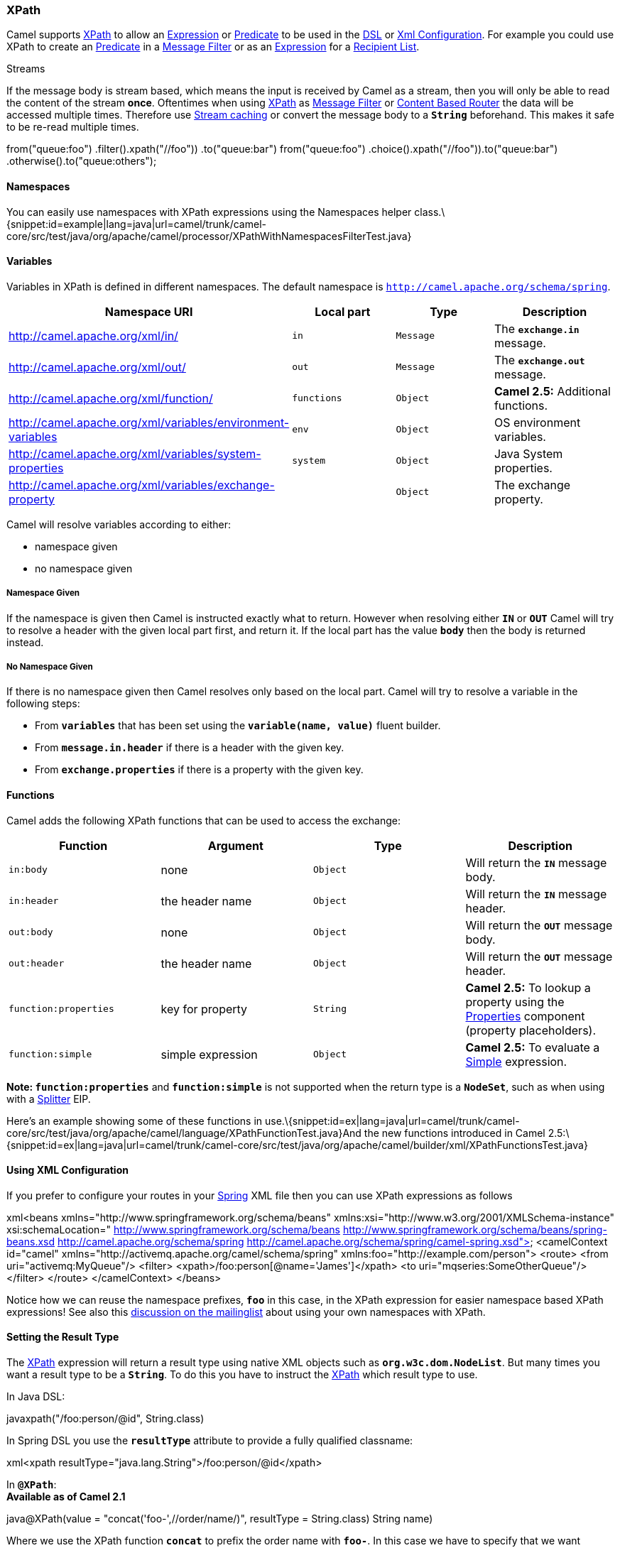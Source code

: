 [[ConfluenceContent]]
[[XPath-XPath]]
XPath
~~~~~

Camel supports http://www.w3.org/TR/xpath[XPath] to allow an
link:expression.html[Expression] or link:predicate.html[Predicate] to be
used in the link:dsl.html[DSL] or link:xml-configuration.html[Xml
Configuration]. For example you could use XPath to create an
link:predicate.html[Predicate] in a link:message-filter.html[Message
Filter] or as an link:expression.html[Expression] for a
link:recipient-list.html[Recipient List].

Streams

If the message body is stream based, which means the input is received
by Camel as a stream, then you will only be able to read the content of
the stream *once*. Oftentimes when using link:xpath.html[XPath] as
link:message-filter.html[Message Filter] or
link:content-based-router.html[Content Based Router] the data will be
accessed multiple times. Therefore use link:stream-caching.html[Stream
caching] or convert the message body to a *`String`* beforehand. This
makes it safe to be re-read multiple times.

from("queue:foo") .filter().xpath("//foo")) .to("queue:bar")
from("queue:foo") .choice().xpath("//foo")).to("queue:bar")
.otherwise().to("queue:others");

[[XPath-Namespaces]]
Namespaces
^^^^^^^^^^

You can easily use namespaces with XPath expressions using the
Namespaces helper
class.\{snippet:id=example|lang=java|url=camel/trunk/camel-core/src/test/java/org/apache/camel/processor/XPathWithNamespacesFilterTest.java}

[[XPath-Variables]]
Variables
^^^^^^^^^

Variables in XPath is defined in different namespaces. The default
namespace is `http://camel.apache.org/schema/spring`.

[width="100%",cols="25%,25%,25%,25%",options="header",]
|=======================================================================
|Namespace URI |Local part |Type |Description
|http://camel.apache.org/xml/in/ |`in` |`Message` |The *`exchange.in`*
message.

|http://camel.apache.org/xml/out/ |`out` |`Message`
|The *`exchange.out`* message.

|http://camel.apache.org/xml/function/ |`functions` |`Object` |*Camel
2.5:* Additional functions.

|http://camel.apache.org/xml/variables/environment-variables |`env`
|`Object` |OS environment variables.

|http://camel.apache.org/xml/variables/system-properties |`system`
|`Object` |Java System properties.

|http://camel.apache.org/xml/variables/exchange-property |  |`Object`
|The exchange property.
|=======================================================================

Camel will resolve variables according to either:

* namespace given
* no namespace given

[[XPath-NamespaceGiven]]
Namespace Given
+++++++++++++++

If the namespace is given then Camel is instructed exactly what to
return. However when resolving either *`IN`* or *`OUT`* Camel will try
to resolve a header with the given local part first, and return it. If
the local part has the value *`body`* then the body is returned instead.

[[XPath-NoNamespaceGiven]]
No Namespace Given
++++++++++++++++++

If there is no namespace given then Camel resolves only based on the
local part. Camel will try to resolve a variable in the following steps:

* From *`variables`* that has been set using the
*`variable(name, value)`* fluent builder.
* From *`message.in.header`* if there is a header with the given key.
* From *`exchange.properties`* if there is a property with the given
key.

[[XPath-Functions]]
Functions
^^^^^^^^^

Camel adds the following XPath functions that can be used to access the
exchange:

[width="100%",cols="25%,25%,25%,25%",options="header",]
|=======================================================================
|Function |Argument |Type |Description
|`in:body` |none |`Object` |Will return the *`IN`* message body.

|`in:header` |the header name |`Object` |Will return the *`IN`* message
header.

|`out:body` |none |`Object` |Will return the *`OUT`* message body.

|`out:header` |the header name |`Object` |Will return the *`OUT`*
message header.

|`function:properties` |key for property |`String` |*Camel 2.5:* To
lookup a property using the link:properties.html[Properties] component
(property placeholders).

|`function:simple` |simple expression |`Object` |*Camel 2.5:* To
evaluate a link:simple.html[Simple] expression.
|=======================================================================

*Note: `function:properties`* and *`function:simple`* is not supported
when the return type is a *`NodeSet`*, such as when using with a
link:splitter.html[Splitter] EIP.

Here's an example showing some of these functions in
use.\{snippet:id=ex|lang=java|url=camel/trunk/camel-core/src/test/java/org/apache/camel/language/XPathFunctionTest.java}And
the new functions introduced in Camel
2.5:\{snippet:id=ex|lang=java|url=camel/trunk/camel-core/src/test/java/org/apache/camel/builder/xml/XPathFunctionsTest.java}

[[XPath-UsingXMLConfiguration]]
Using XML Configuration
^^^^^^^^^^^^^^^^^^^^^^^

If you prefer to configure your routes in your link:spring.html[Spring]
XML file then you can use XPath expressions as follows

xml<beans xmlns="http://www.springframework.org/schema/beans"
xmlns:xsi="http://www.w3.org/2001/XMLSchema-instance"
xsi:schemaLocation=" http://www.springframework.org/schema/beans
http://www.springframework.org/schema/beans/spring-beans.xsd
http://camel.apache.org/schema/spring
http://camel.apache.org/schema/spring/camel-spring.xsd"> <camelContext
id="camel" xmlns="http://activemq.apache.org/camel/schema/spring"
xmlns:foo="http://example.com/person"> <route> <from
uri="activemq:MyQueue"/> <filter>
<xpath>/foo:person[@name='James']</xpath> <to
uri="mqseries:SomeOtherQueue"/> </filter> </route> </camelContext>
</beans>

Notice how we can reuse the namespace prefixes, *`foo`* in this case, in
the XPath expression for easier namespace based XPath expressions! See
also this
http://camel.465427.n5.nabble.com/fail-filter-XPATH-camel-td476424.html[discussion
on the mailinglist] about using your own namespaces with XPath.

[[XPath-SettingtheResultType]]
Setting the Result Type
^^^^^^^^^^^^^^^^^^^^^^^

The link:xpath.html[XPath] expression will return a result type using
native XML objects such as *`org.w3c.dom.NodeList`*. But many times you
want a result type to be a *`String`*. To do this you have to instruct
the link:xpath.html[XPath] which result type to use.

In Java DSL:

javaxpath("/foo:person/@id", String.class)

In Spring DSL you use the *`resultType`* attribute to provide a fully
qualified classname:

xml<xpath resultType="java.lang.String">/foo:person/@id</xpath>

In *`@XPath`*: +
*Available as of Camel 2.1*

java@XPath(value = "concat('foo-',//order/name/)", resultType =
String.class) String name)

Where we use the XPath function *`concat`* to prefix the order name with
*`foo-`*. In this case we have to specify that we want a *`String`* as
result type so the *`concat`* function works.

[[XPath-UsingXPathonHeaders]]
Using XPath on Headers
^^^^^^^^^^^^^^^^^^^^^^

*Available as of Camel 2.11*

Some users may have XML stored in a header. To apply an XPath statement
to a header's value you can do this by defining the *`headerName`*
attribute.

In XML
DSL:\{snippet:id=e1|lang=xml|url=camel/trunk/components/camel-test-blueprint/src/test/resources/org/apache/camel/test/blueprint/xpath/XPathHeaderNameTest.xml}And
in Java DSL you specify the *`headerName`* as the 2nd parameter as
shown:

javaxpath("/invoice/@orderType = 'premium'", "invoiceDetails")

[[XPath-Examples]]
Examples
^^^^^^^^

Here is a simple
http://svn.apache.org/repos/asf/camel/trunk/camel-core/src/test/java/org/apache/camel/processor/XPathFilterTest.java[example]
using an XPath expression as a predicate in a
link:message-filter.html[Message
Filter]\{snippet:id=example|lang=java|url=camel/trunk/camel-core/src/test/java/org/apache/camel/processor/XPathFilterTest.java}If
you have a standard set of namespaces you wish to work with and wish to
share them across many different XPath expressions you can use
the *`NamespaceBuilder`* as shown
http://svn.apache.org/repos/asf/camel/trunk/camel-core/src/test/java/org/apache/camel/processor/XPathWithNamespaceBuilderFilterTest.java[in
this
example]\{snippet:id=example|lang=java|url=camel/trunk/camel-core/src/test/java/org/apache/camel/processor/XPathWithNamespaceBuilderFilterTest.java}In
this sample we have a *`choice`* construct. The first choice evaulates
if the message has a header key *`type`* that has the value *`Camel`*.
The 2nd *`choice`* evaluates if the message body has a name
tag *`<name>`* which values is *`Kong`*. +
If neither is true the message is routed in the otherwise
block:\{snippet:id=e1|lang=java|url=camel/trunk/camel-core/src/test/java/org/apache/camel/builder/xml/XPathHeaderTest.java}And
the spring XML equivalent of the
route:\{snippet:id=example|lang=xml|url=camel/trunk/components/camel-spring/src/test/resources/org/apache/camel/spring/processor/SpringXPathHeaderTest-context.xml}

[[XPath-XPathInjection]]
XPath Injection
~~~~~~~~~~~~~~~

You can use link:bean-integration.html[Bean Integration] to invoke a
method on a bean and use various languages such as XPath to extract a
value from the message and bind it to a method parameter.

The default XPath annotation has SOAP and XML namespaces available. If
you want to use your own namespace URIs in an XPath expression you can
use your own copy of the
http://camel.apache.org/maven/current/camel-core/apidocs/org/apache/camel/language/XPath.html[XPath
annotation] to create whatever namespace prefixes you want to
use.\{snippet:id=example|lang=java|url=camel/trunk/camel-core/src/test/java/org/apache/camel/component/xslt/MyXPath.java}e.g.,
cut and paste upper code to your own project in a different package
and/or annotation name then add whatever namespace prefix/URIs you want
in scope when you use your annotation on a method parameter. Then when
you use your annotation on a method parameter all the namespaces you
want will be available for use in your XPath expression.

Example:

javapublic class Foo \{ @MessageDriven(uri = "activemq:my.queue") public
void doSomething(@MyXPath("/ns1:foo/ns2:bar/text()") String
correlationID, @Body String body) \{ // process the inbound message here
} }

[[XPath-UsingXPathBuilderWithoutanExchange]]
Using XPathBuilder Without an Exchange
^^^^^^^^^^^^^^^^^^^^^^^^^^^^^^^^^^^^^^

*Available as of Camel 2.3*

You can now use the *`org.apache.camel.builder.XPathBuilder`* without
the need for an link:exchange.html[Exchange]. This comes handy if you
want to use it as a helper to do custom XPath evaluations. It requires
that you pass in a link:camelcontext.html[CamelContext] since a lot of
the moving parts inside the *`XPathBuilder`* requires access to the
Camel link:type-converter.html[Type Converter] and hence why
link:camelcontext.html[CamelContext] is needed.

For example you can do something like this:

javaboolean matches =
XPathBuilder.xpath("/foo/bar/@xyz").matches(context, "<foo><bar
xyz='cheese'/></foo>"));

This will match the given predicate.

You can also evaluate for example as shown in the following three
examples:

javaString name = XPathBuilder.xpath("foo/bar").evaluate(context,
"<foo><bar>cheese</bar></foo>", String.class); Integer number =
XPathBuilder.xpath("foo/bar").evaluate(context,
"<foo><bar>123</bar></foo>", Integer.class); Boolean bool =
XPathBuilder.xpath("foo/bar").evaluate(context,
"<foo><bar>true</bar></foo>", Boolean.class);

Evaluating with a String result is a common requirement and thus you can
do it a bit simpler:

String name = XPathBuilder.xpath("foo/bar").evaluate(context,
"<foo><bar>cheese</bar></foo>");

[[XPath-UsingSaxonwithXPathBuilder]]
Using Saxon with XPathBuilder
^^^^^^^^^^^^^^^^^^^^^^^^^^^^^

*Available as of Camel 2.3*

You need to add *`camel-saxon`* as dependency to your project. It's now
easier to use http://saxon.sourceforge.net/[Saxon] with
the *`XPathBuilder`* which can be done in several ways as shown below.
Where as the latter ones are the easiest ones.

Using a
factory\{snippet:id=e1|lang=java|url=camel/trunk/components/camel-saxon/src/test/java/org/apache/camel/builder/saxon/XPathTest.java}Using
the object model** +
**\{snippet:id=e2|lang=java|url=camel/trunk/components/camel-saxon/src/test/java/org/apache/camel/builder/saxon/XPathTest.java}The
easy
one\{snippet:id=e3|lang=java|url=camel/trunk/components/camel-saxon/src/test/java/org/apache/camel/builder/saxon/XPathTest.java}

[[XPath-SettingaCustomXPathFactoryUsingSystemProperty]]
Setting a Custom XPathFactory Using System Property
^^^^^^^^^^^^^^^^^^^^^^^^^^^^^^^^^^^^^^^^^^^^^^^^^^^

*Available as of Camel 2.3*

Camel now supports reading the
http://java.sun.com/j2se/1.5.0/docs/api/javax/xml/xpath/XPathFactory.html#newInstance(java.lang.String)[JVM
system property `javax.xml.xpath.XPathFactory`] that can be used to set
a custom *`XPathFactory`* to use.

This unit test shows how this can be done to use Saxon
instead:\{snippet:id=e4|lang=java|url=camel/trunk/components/camel-saxon/src/test/java/org/apache/camel/builder/saxon/XPathTest.java}Camel
will log at *`INFO`* level if it uses a non default *`XPathFactory`*
such as:

XPathBuilder INFO Using system property
javax.xml.xpath.XPathFactory:http://saxon.sf.net/jaxp/xpath/om with
value: net.sf.saxon.xpath.XPathFactoryImpl when creating XPathFactory

To use Apache Xerces you can configure the system property:

-Djavax.xml.xpath.XPathFactory=org.apache.xpath.jaxp.XPathFactoryImpl

[[XPath-EnablingSaxonfromSpringDSL]]
Enabling Saxon from Spring DSL
^^^^^^^^^^^^^^^^^^^^^^^^^^^^^^

*Available as of Camel 2.10*

Similarly to Java DSL, to enable Saxon from Spring DSL you have three
options:

Specifying the factory

xml<xpath factoryRef="saxonFactory"
resultType="java.lang.String">current-dateTime()</xpath>

Specifying the object model

xml<xpath objectModel="http://saxon.sf.net/jaxp/xpath/om"
resultType="java.lang.String">current-dateTime()</xpath>

Shortcut

xml<xpath saxon="true"
resultType="java.lang.String">current-dateTime()</xpath>

[[XPath-NamespaceAuditingtoAidDebugging]]
Namespace Auditing to Aid Debugging
^^^^^^^^^^^^^^^^^^^^^^^^^^^^^^^^^^^

*Available as of Camel 2.10*

A large number of XPath-related issues that users frequently face are
linked to the usage of namespaces. You may have some misalignment
between the namespaces present in your message and those that your XPath
expression is aware of or referencing. XPath predicates or expressions
that are unable to locate the XML elements and attributes due to
namespaces issues may simply look like "they are not working", when in
reality all there is to it is a lack of namespace definition.

Namespaces in XML are completely necessary, and while we would love to
simplify their usage by implementing some magic or voodoo to wire
namespaces automatically, truth is that any action down this path would
disagree with the standards and would greatly hinder interoperability.

Therefore, the utmost we can do is assist you in debugging such issues
by adding two new features to the XPath Expression Language and are thus
accessible from both predicates and expressions.

[[XPath-LoggingtheNamespaceContextofYourXPathExpression/Predicate]]
Logging the Namespace Context of Your XPath Expression/Predicate
++++++++++++++++++++++++++++++++++++++++++++++++++++++++++++++++

Every time a new XPath expression is created in the internal pool, Camel
will log the namespace context of the expression under the
*`org.apache.camel.builder.xml.XPathBuilder`* logger. Since Camel
represents Namespace Contexts in a hierarchical fashion (parent-child
relationships), the entire tree is output in a recursive manner with the
following format:

[me: \{prefix -> namespace}, \{prefix -> namespace}], [parent: [me:
\{prefix -> namespace}, \{prefix -> namespace}], [parent: [me: \{prefix
-> namespace}]]]

Any of these options can be used to activate this logging:

1.  Enable *`TRACE`* logging on the
*`org.apache.camel.builder.xml.XPathBuilder`* logger, or some parent
logger such as *`org.apache.camel`* or the root logger.
2.  Enable the *`logNamespaces`* option as indicated in
link:xpath.html[Auditing Namespaces], in which case the logging will
occur on the *`INFO`* level.

AuditingNamespaces

[[XPath-Auditingnamespaces]]
Auditing namespaces
+++++++++++++++++++

Camel is able to discover and dump all namespaces present on every
incoming message before evaluating an XPath expression, providing all
the richness of information you need to help you analyse and pinpoint
possible namespace issues. To achieve this, it in turn internally uses
another specially tailored XPath expression to extract all namespace
mappings that appear in the message, displaying the prefix and the full
namespace URI(s) for each individual mapping.

Some points to take into account:

* The implicit XML namespace
(xmlns:xml="http://www.w3.org/XML/1998/namespace") is suppressed from
the output because it adds no value.
* Default namespaces are listed under the *`DEFAULT`* keyword in the
output.
* Keep in mind that namespaces can be remapped under different scopes.
Think of a top-level 'a' prefix which in inner elements can be assigned
a different namespace, or the default namespace changing in inner
scopes. For each discovered prefix, all associated URIs are listed.

You can enable this option in Java DSL and Spring DSL.

Java DSL:

javaXPathBuilder.xpath("/foo:person/@id", String.class).logNamespaces()

Spring DSL:

xml<xpath logNamespaces="true"
resultType="String">/foo:person/@id</xpath>

The result of the auditing will be appear at the *`INFO`* level under
the *`org.apache.camel.builder.xml.XPathBuilder`* logger and will look
like the following:

2012-01-16 13:23:45,878 [stSaxonWithFlag] INFO XPathBuilder - Namespaces
discovered in message: \{xmlns:a=[http://apache.org/camel],
DEFAULT=[http://apache.org/default], xmlns:b=[http://apache.org/camelA,
http://apache.org/camelB]}

[[XPath-LoadingScriptfromExternalResource]]
Loading Script from External Resource
^^^^^^^^^^^^^^^^^^^^^^^^^^^^^^^^^^^^^

*Available as of Camel 2.11*

You can externalize the script and have Camel load it from a resource
such as: *`classpath:`*, `file:` or `http:`. +
This is done using the following syntax: `resource:scheme:location`,
e.g., to refer to a file on the classpath you can do:

.setHeader("myHeader").xpath("resource:classpath:myxpath.txt",
String.class)

[[XPath-Dependencies]]
Dependencies
^^^^^^^^^^^^

The XPath language is part of camel-core.
